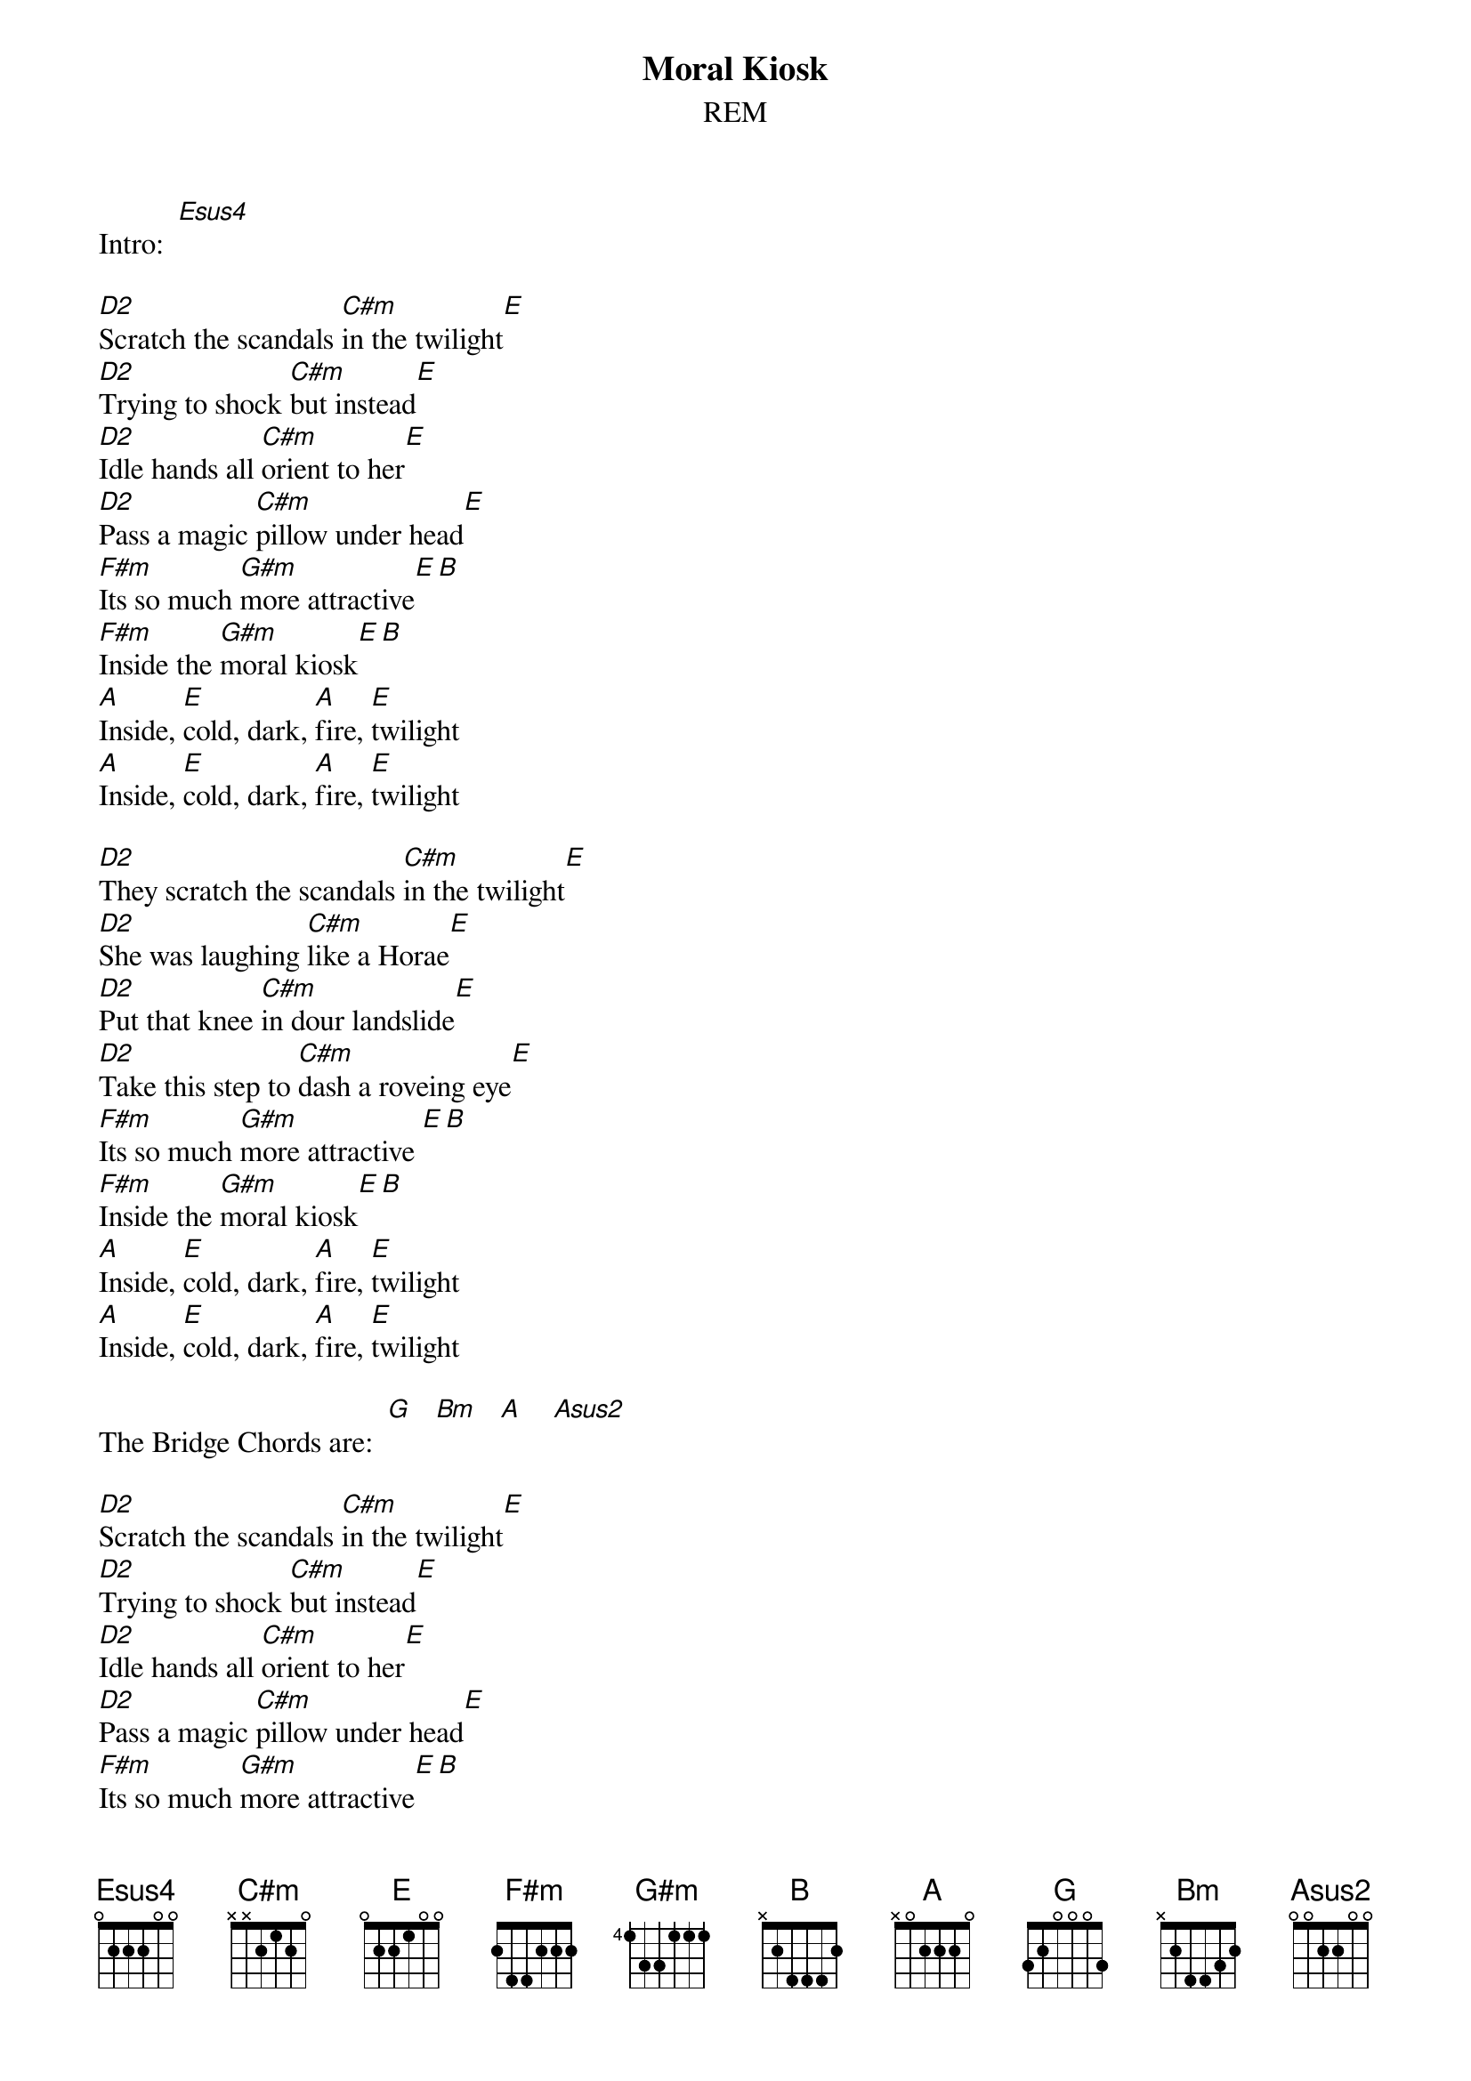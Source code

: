 # From: csb1@engr.engr.uark.edu (Chris Bray)
# Chords by: Winston Campbell <jieuryli@eden.rutgers.edu>
{t:Moral Kiosk}
{st:REM}
#(from "Murmur")

Intro:  [Esus4]

[D2]Scratch the scandals [C#m]in the twilight[E]
[D2]Trying to shock [C#m]but instead[E]
[D2]Idle hands all [C#m]orient to her[E]
[D2]Pass a magic [C#m]pillow under head[E]
[F#m]Its so much [G#m]more attractive[E][B]
[F#m]Inside the [G#m]moral kiosk[E][B]
[A]Inside, [E]cold, dark, [A]fire, [E]twilight
[A]Inside, [E]cold, dark, [A]fire, [E]twilight

[D2]They scratch the scandals [C#m]in the twilight[E]
[D2]She was laughing [C#m]like a Horae[E]
[D2]Put that knee [C#m]in dour landslide[E]
[D2]Take this step to [C#m]dash a roveing eye[E]
[F#m]Its so much [G#m]more attractive [E][B]
[F#m]Inside the [G#m]moral kiosk[E][B]
[A]Inside, [E]cold, dark, [A]fire, [E]twilight
[A]Inside, [E]cold, dark, [A]fire, [E]twilight

The Bridge Chords are:  [G]   [Bm]   [A]    [Asus2]

[D2]Scratch the scandals [C#m]in the twilight[E]
[D2]Trying to shock [C#m]but instead[E]
[D2]Idle hands all [C#m]orient to her[E]
[D2]Pass a magic [C#m]pillow under head[E]
[F#m]Its so much [G#m]more attractive[E][B]
[F#m]Inside the [G#m]moral kiosk[E][B]
[A]Inside, [E]cold, dark, [A]fire, [E]twilight
[A]Inside, [E]cold, dark, [A]fire, [E]twilight

(The interlude is a play on the G chord)

[A]Inside, [E]cold, dark, [A]fire, [E]twilight
[A]Inside, [E]cold, dark, [A]fire, [E]twilight

{sot}
The riff played over the E chord after every line in the verse is:
E ---------
B ---------
G -3h4p3---
D -------6-
A ---------
E ---------
{eot}
